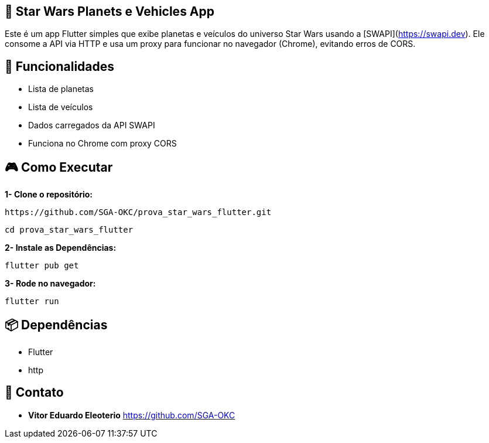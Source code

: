 == 🚀 Star Wars Planets e Vehicles App
Este é um app Flutter simples que exibe planetas e veículos do universo Star Wars usando a [SWAPI](https://swapi.dev). Ele consome a API via HTTP e usa um proxy para funcionar no navegador (Chrome), evitando erros de CORS.

== 📱 **Funcionalidades**

- Lista de planetas
- Lista de veículos
- Dados carregados da API SWAPI
- Funciona no Chrome com proxy CORS

== 🎮 **Como Executar**

**1- Clone o repositório:**

```bash
https://github.com/SGA-OKC/prova_star_wars_flutter.git
```

```bash
cd prova_star_wars_flutter
```

**2- Instale as Dependências:**

```bash 
flutter pub get
```

**3- Rode no navegador:**

```bash
flutter run
```

== 📦 **Dependências**

- Flutter
- http

== 📩 **Contato**

*  **Vitor Eduardo Eleoterio**
https://github.com/SGA-OKC
